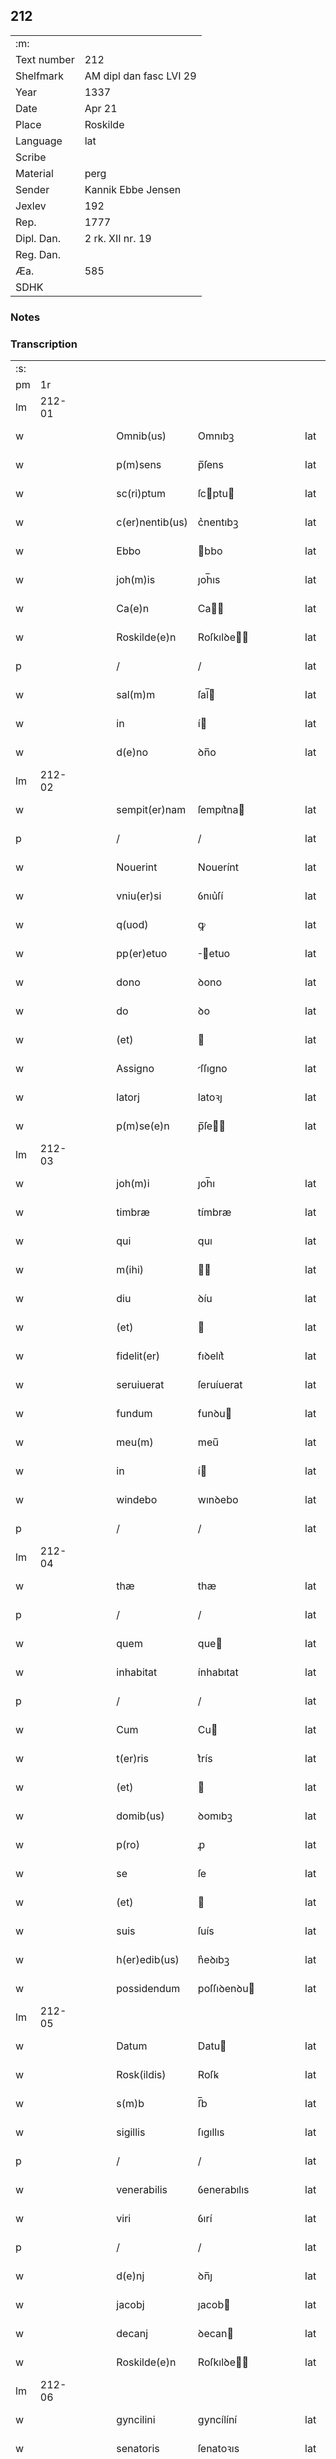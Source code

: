 ** 212
| :m:         |                         |
| Text number | 212                     |
| Shelfmark   | AM dipl dan fasc LVI 29 |
| Year        | 1337                    |
| Date        | Apr 21                  |
| Place       | Roskilde                |
| Language    | lat                     |
| Scribe      |                         |
| Material    | perg                    |
| Sender      | Kannik Ebbe Jensen      |
| Jexlev      | 192                     |
| Rep.        | 1777                    |
| Dipl. Dan.  | 2 rk. XII nr. 19        |
| Reg. Dan.   |                         |
| Æa.         | 585                     |
| SDHK        |                         |

*** Notes


*** Transcription
| :s: |        |   |   |   |   |                 |             |   |   |   |   |     |   |   |   |        |
| pm  |     1r |   |   |   |   |                 |             |   |   |   |   |     |   |   |   |        |
| lm  | 212-01 |   |   |   |   |                 |             |   |   |   |   |     |   |   |   |        |
| w   |        |   |   |   |   | Omnib(us)       | Omnıbꝫ      |   |   |   |   | lat |   |   |   | 212-01 |
| w   |        |   |   |   |   | p(m)sens        | p̅ſens       |   |   |   |   | lat |   |   |   | 212-01 |
| w   |        |   |   |   |   | sc(ri)ptum      | ſcptu     |   |   |   |   | lat |   |   |   | 212-01 |
| w   |        |   |   |   |   | c(er)nentib(us) | c͛nentıbꝫ    |   |   |   |   | lat |   |   |   | 212-01 |
| w   |        |   |   |   |   | Ebbo            | bbo        |   |   |   |   | lat |   |   |   | 212-01 |
| w   |        |   |   |   |   | joh(m)is        | ȷoh̅ıs       |   |   |   |   | lat |   |   |   | 212-01 |
| w   |        |   |   |   |   | Ca(e)n          | Ca̅         |   |   |   |   | lat |   |   |   | 212-01 |
| w   |        |   |   |   |   | Roskilde(e)n    | Roſkılꝺe̅   |   |   |   |   | lat |   |   |   | 212-01 |
| p   |        |   |   |   |   | /               | /           |   |   |   |   | lat |   |   |   | 212-01 |
| w   |        |   |   |   |   | sal(m)m         | ſal̅        |   |   |   |   | lat |   |   |   | 212-01 |
| w   |        |   |   |   |   | in              | í          |   |   |   |   | lat |   |   |   | 212-01 |
| w   |        |   |   |   |   | d(e)no          | ꝺn̅o         |   |   |   |   | lat |   |   |   | 212-01 |
| lm  | 212-02 |   |   |   |   |                 |             |   |   |   |   |     |   |   |   |        |
| w   |        |   |   |   |   | sempit(er)nam   | ſempıt͛na   |   |   |   |   | lat |   |   |   | 212-02 |
| p   |        |   |   |   |   | /               | /           |   |   |   |   | lat |   |   |   | 212-02 |
| w   |        |   |   |   |   | Nouerint        | Nouerínt    |   |   |   |   | lat |   |   |   | 212-02 |
| w   |        |   |   |   |   | vniu(er)si      | ỽnıu͛ſí      |   |   |   |   | lat |   |   |   | 212-02 |
| w   |        |   |   |   |   | q(uod)          | ꝙ           |   |   |   |   | lat |   |   |   | 212-02 |
| w   |        |   |   |   |   | pp(er)etuo      | ̲etuo       |   |   |   |   | lat |   |   |   | 212-02 |
| w   |        |   |   |   |   | dono            | ꝺono        |   |   |   |   | lat |   |   |   | 212-02 |
| w   |        |   |   |   |   | do              | ꝺo          |   |   |   |   | lat |   |   |   | 212-02 |
| w   |        |   |   |   |   | (et)            |            |   |   |   |   | lat |   |   |   | 212-02 |
| w   |        |   |   |   |   | Assigno         | ſſıgno     |   |   |   |   | lat |   |   |   | 212-02 |
| w   |        |   |   |   |   | latorj          | latoꝛȷ      |   |   |   |   | lat |   |   |   | 212-02 |
| w   |        |   |   |   |   | p(m)se(e)n      | p̅ſe̅        |   |   |   |   | lat |   |   |   | 212-02 |
| lm  | 212-03 |   |   |   |   |                 |             |   |   |   |   |     |   |   |   |        |
| w   |        |   |   |   |   | joh(m)i         | ȷoh̅ı        |   |   |   |   | lat |   |   |   | 212-03 |
| w   |        |   |   |   |   | timbræ          | tímbræ      |   |   |   |   | lat |   |   |   | 212-03 |
| w   |        |   |   |   |   | qui             | quı         |   |   |   |   | lat |   |   |   | 212-03 |
| w   |        |   |   |   |   | m(ihi)          |           |   |   |   |   | lat |   |   |   | 212-03 |
| w   |        |   |   |   |   | diu             | ꝺíu         |   |   |   |   | lat |   |   |   | 212-03 |
| w   |        |   |   |   |   | (et)            |            |   |   |   |   | lat |   |   |   | 212-03 |
| w   |        |   |   |   |   | fidelit(er)     | fıꝺelıt͛     |   |   |   |   | lat |   |   |   | 212-03 |
| w   |        |   |   |   |   | seruiuerat      | ſeruíuerat  |   |   |   |   | lat |   |   |   | 212-03 |
| w   |        |   |   |   |   | fundum          | funꝺu      |   |   |   |   | lat |   |   |   | 212-03 |
| w   |        |   |   |   |   | meu(m)          | meu̅         |   |   |   |   | lat |   |   |   | 212-03 |
| w   |        |   |   |   |   | in              | í          |   |   |   |   | lat |   |   |   | 212-03 |
| w   |        |   |   |   |   | windebo         | wınꝺebo     |   |   |   |   | lat |   |   |   | 212-03 |
| p   |        |   |   |   |   | /               | /           |   |   |   |   | lat |   |   |   | 212-03 |
| lm  | 212-04 |   |   |   |   |                 |             |   |   |   |   |     |   |   |   |        |
| w   |        |   |   |   |   | thæ             | thæ         |   |   |   |   | lat |   |   |   | 212-04 |
| p   |        |   |   |   |   | /               | /           |   |   |   |   | lat |   |   |   | 212-04 |
| w   |        |   |   |   |   | quem            | que        |   |   |   |   | lat |   |   |   | 212-04 |
| w   |        |   |   |   |   | inhabitat       | ínhabıtat   |   |   |   |   | lat |   |   |   | 212-04 |
| p   |        |   |   |   |   | /               | /           |   |   |   |   | lat |   |   |   | 212-04 |
| w   |        |   |   |   |   | Cum             | Cu         |   |   |   |   | lat |   |   |   | 212-04 |
| w   |        |   |   |   |   | t(er)ris        | t͛rís        |   |   |   |   | lat |   |   |   | 212-04 |
| w   |        |   |   |   |   | (et)            |            |   |   |   |   | lat |   |   |   | 212-04 |
| w   |        |   |   |   |   | domib(us)       | ꝺomıbꝫ      |   |   |   |   | lat |   |   |   | 212-04 |
| w   |        |   |   |   |   | p(ro)           | ꝓ           |   |   |   |   | lat |   |   |   | 212-04 |
| w   |        |   |   |   |   | se              | ſe          |   |   |   |   | lat |   |   |   | 212-04 |
| w   |        |   |   |   |   | (et)            |            |   |   |   |   | lat |   |   |   | 212-04 |
| w   |        |   |   |   |   | suis            | ſuís        |   |   |   |   | lat |   |   |   | 212-04 |
| w   |        |   |   |   |   | h(er)edib(us)   | h͛eꝺıbꝫ      |   |   |   |   | lat |   |   |   | 212-04 |
| w   |        |   |   |   |   | possidendum     | poſſıꝺenꝺu |   |   |   |   | lat |   |   |   | 212-04 |
| lm  | 212-05 |   |   |   |   |                 |             |   |   |   |   |     |   |   |   |        |
| w   |        |   |   |   |   | Datum           | Datu       |   |   |   |   | lat |   |   |   | 212-05 |
| w   |        |   |   |   |   | Rosk(ildis)     | Roſꝃ        |   |   |   |   | lat |   |   |   | 212-05 |
| w   |        |   |   |   |   | s(m)b           | ſ̅b          |   |   |   |   | lat |   |   |   | 212-05 |
| w   |        |   |   |   |   | sigillis        | ſıgıllıs    |   |   |   |   | lat |   |   |   | 212-05 |
| p   |        |   |   |   |   | /               | /           |   |   |   |   | lat |   |   |   | 212-05 |
| w   |        |   |   |   |   | venerabilis     | ỽenerabılıs |   |   |   |   | lat |   |   |   | 212-05 |
| w   |        |   |   |   |   | viri            | ỽırí        |   |   |   |   | lat |   |   |   | 212-05 |
| p   |        |   |   |   |   | /               | /           |   |   |   |   | lat |   |   |   | 212-05 |
| w   |        |   |   |   |   | d(e)nj          | ꝺn̅ȷ         |   |   |   |   | lat |   |   |   | 212-05 |
| w   |        |   |   |   |   | jacobj          | ȷacob      |   |   |   |   | lat |   |   |   | 212-05 |
| w   |        |   |   |   |   | decanj          | ꝺecan      |   |   |   |   | lat |   |   |   | 212-05 |
| w   |        |   |   |   |   | Roskilde(e)n    | Roſkılꝺe̅   |   |   |   |   | lat |   |   |   | 212-05 |
| lm  | 212-06 |   |   |   |   |                 |             |   |   |   |   |     |   |   |   |        |
| w   |        |   |   |   |   | gyncilini       | gyncílíní   |   |   |   |   | lat |   |   |   | 212-06 |
| w   |        |   |   |   |   | senatoris       | ſenatoꝛıs   |   |   |   |   | lat |   |   |   | 212-06 |
| p   |        |   |   |   |   | .               | .           |   |   |   |   | lat |   |   |   | 212-06 |
| w   |        |   |   |   |   | (et)            |            |   |   |   |   | lat |   |   |   | 212-06 |
| w   |        |   |   |   |   | meo             | meo         |   |   |   |   | lat |   |   |   | 212-06 |
| p   |        |   |   |   |   | .               | .           |   |   |   |   | lat |   |   |   | 212-06 |
| w   |        |   |   |   |   | Anno            | nno        |   |   |   |   | lat |   |   |   | 212-06 |
| w   |        |   |   |   |   | d(omi)ni        | ꝺn̅ı         |   |   |   |   | lat |   |   |   | 212-06 |
| w   |        |   |   |   |   | .m(o).          | .ͦ.         |   |   |   |   | lat |   |   |   | 212-06 |
| w   |        |   |   |   |   | cc(o)c.         | ccͦc.        |   |   |   |   | lat |   |   |   | 212-06 |
| w   |        |   |   |   |   | xx(o)x          | xxͦx         |   |   |   |   | lat |   |   |   | 212-06 |
| w   |        |   |   |   |   | septimo         | ſeptímo     |   |   |   |   | lat |   |   |   | 212-06 |
| p   |        |   |   |   |   | /               | /           |   |   |   |   | lat |   |   |   | 212-06 |
| w   |        |   |   |   |   | d             | ꝺ         |   |   |   |   | lat |   |   |   | 212-06 |
| w   |        |   |   |   |   | die             | ꝺíe         |   |   |   |   | lat |   |   |   | 212-06 |
| lm  | 212-07 |   |   |   |   |                 |             |   |   |   |   |     |   |   |   |        |
| w   |        |   |   |   |   | pasce           | paſce       |   |   |   |   | lat |   |   |   | 212-07 |
| p   |        |   |   |   |   | .               | .           |   |   |   |   | lat |   |   |   | 212-07 |
| lm  | 212-08 |   |   |   |   |                 |             |   |   |   |   |     |   |   |   |        |
| w   |        |   |   |   |   | [2-12-19]       | [2-12-19]   |   |   |   |   | lat |   |   |   | 212-08 |
| :e: |        |   |   |   |   |                 |             |   |   |   |   |     |   |   |   |        |
